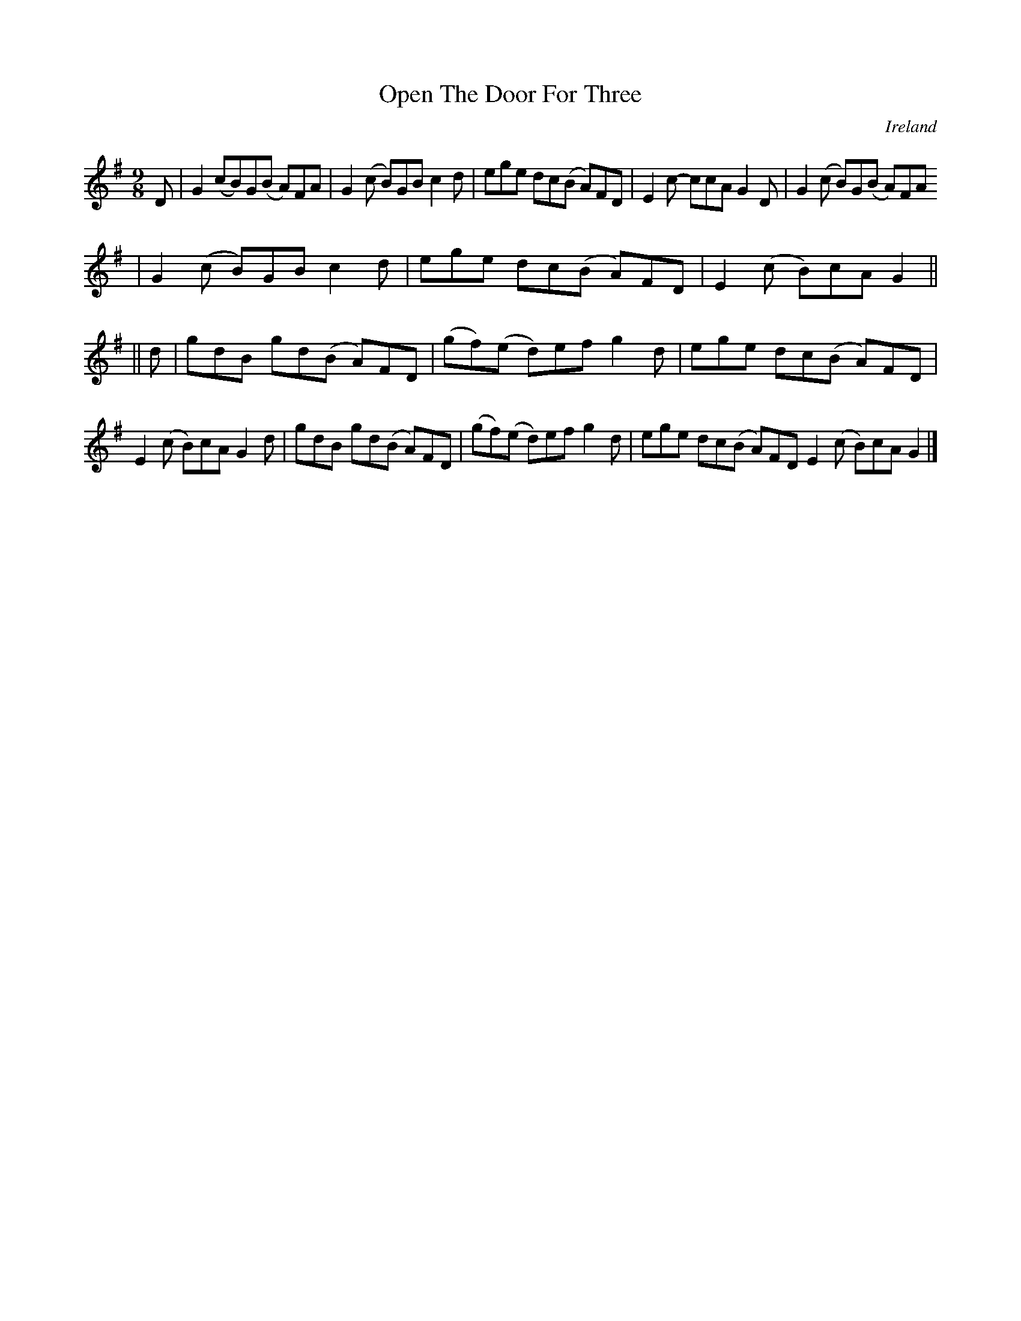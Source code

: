 X:449
T:Open The Door For Three
N:anon.
O:Ireland
B:Francis O'Neill: "The Dance Music of Ireland" (1907) no. 449
R:Hop, Slip jig
Z:Transcribed by Frank Nordberg - http://www.musicaviva.com
N:Music Aviva - The Internet center for free sheet music downloads
M:9/8
L:1/8
K:G
D|G2(cB)G(B A)FA|G2(c B)GB c2d|ege dc(B A)FD|E2c- ccA G2D|G2(c B)G(B A)FA
|G2(c B)GB c2d|ege dc(B A)FD|E2(c B)cA G2||
||d|gdB gd(B- A)FD|(gf)(e d)ef g2d|ege dc(B A)FD|E2(c B)cA G2d|gdB gd(B A)FD|(gf)(e d)ef g2d|ege dc(B A)FD E2(c B)cA G2|]
